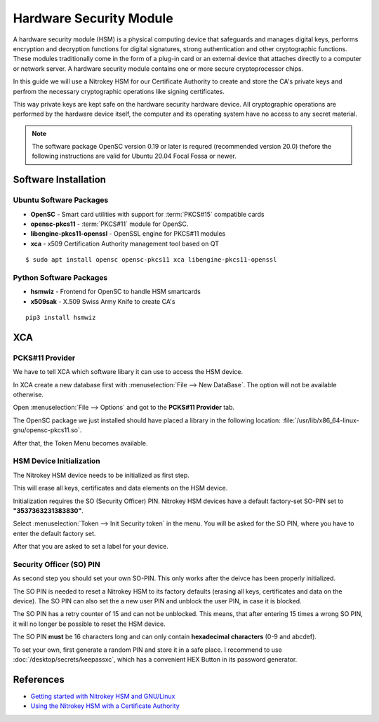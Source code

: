 Hardware Security Module
========================

A hardware security module (HSM) is a physical computing device that safeguards
and manages digital keys, performs encryption and decryption functions for
digital signatures, strong authentication and other cryptographic functions.
These modules traditionally come in the form of a plug-in card or an external
device that attaches directly to a computer or network server. A hardware
security module contains one or more secure cryptoprocessor chips.

In this guide we will use a Nitrokey HSM for our Certificate Authority to create
and store the CA's private keys and perfrom the necessary cryptographic
operations like signing certificates.

This way private keys are kept safe on the hardware security hardware device.
All cryptographic operations are performed by the hardware device itself, the
computer and its operating system have no access to any secret material.

.. note:: The software package OpenSC version 0.19 or later is requred
    (recommended version 20.0) thefore the following instructions are valid for
    Ubuntu 20.04 Focal Fossa or newer.


Software Installation
---------------------

Ubuntu Software Packages
^^^^^^^^^^^^^^^^^^^^^^^^

* **OpenSC** - Smart card utilities with support for :term:`PKCS#15` compatible cards
* **opensc-pkcs11** - :term:`PKCS#11` module for OpenSC.
* **libengine-pkcs11-openssl** - OpenSSL engine for PKCS#11 modules
* **xca** - x509 Certification Authority management tool based on QT

::

    $ sudo apt install opensc opensc-pkcs11 xca libengine-pkcs11-openssl


Python Software Packages
^^^^^^^^^^^^^^^^^^^^^^^^

* **hsmwiz** - Frontend for OpenSC to handle HSM smartcards
* **x509sak** - X.509 Swiss Army Knife to create CA's

::

    pip3 install hsmwiz


XCA
---

PCKS#11 Provider
^^^^^^^^^^^^^^^^

We have to tell XCA which software libary it can use to access the HSM device.

In XCA create a new database first with :menuselection:`File --> New DataBase`.
The option will not be available otherwise.

Open :menuselection:`File --> Options` and got to the **PCKS#11 Provider** tab.

The OpenSC package we just installed should have placed a library in the
following location: :file:`/usr/lib/x86_64-linux-gnu/opensc-pkcs11.so`.

.. image:: XCA_Options_PKCS11.png

After that, the Token Menu becomes available.


HSM Device Initialization
^^^^^^^^^^^^^^^^^^^^^^^^^

The Nitrokey HSM device needs to be initialized as first step.

This will erase all keys, certificates and data elements on the HSM device.

Initialization requires the SO (Security Officer) PIN. Nitrokey HSM devices have
a default factory-set SO-PIN set to **"3537363231383830"**.

Select :menuselection:`Token --> Init Security token` in the menu. You will be
asked for the SO PIN, where you have to enter the default factory set.

After that you are asked to set a label for your device.


Security Officer (SO) PIN
^^^^^^^^^^^^^^^^^^^^^^^^^

As second step you should set your own SO-PIN. This only works after the
deivce has been properly initialized.

The SO PIN is needed to reset a Nitrokey HSM to its factory defaults (erasing
all keys, certificates and data on the device). The SO PIN can also set the a
new user PIN and unblock the user PIN, in case it is blocked.

The SO PIN has a retry counter of 15 and can not be unblocked. This means, that
after entering 15 times a wrong SO PIN, it will no longer be possible to reset
the HSM device.

The SO PIN **must** be 16 characters long and can only contain **hexadecimal
characters** (0-9 and abcdef).

To set your own, first generate a random PIN and store it in a safe place. I
recommend to use :doc:`/desktop/secrets/keepassxc`, which has a convenient HEX
Button in its password generator.

.. image:: KeePassXC_HEX_Password.png




References
----------
* `Getting started with Nitrokey HSM and GNU/Linux <https://www.nitrokey.com/de/documentation/installation#p:nitrokey-hsm&os:linux>`_
* `Using the Nitrokey HSM with a Certificate Authority <https://www.nitrokey.com/documentation/applications#p:nitrokey-hsm&os:linux&a:pki--certificate-authority-ca>`_

